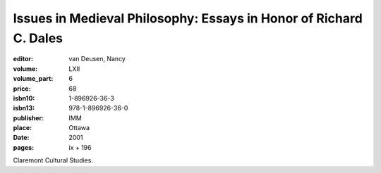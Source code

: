 Issues in Medieval Philosophy: Essays in Honor of Richard C. Dales
==================================================================

:editor: van Deusen, Nancy	
:volume: LXII
:volume_part: 6
:price: 68
:isbn10: 1-896926-36-3
:isbn13: 978-1-896926-36-0
:publisher: IMM
:place: Ottawa
:date: 2001
:pages: ix + 196

Claremont Cultural Studies.
